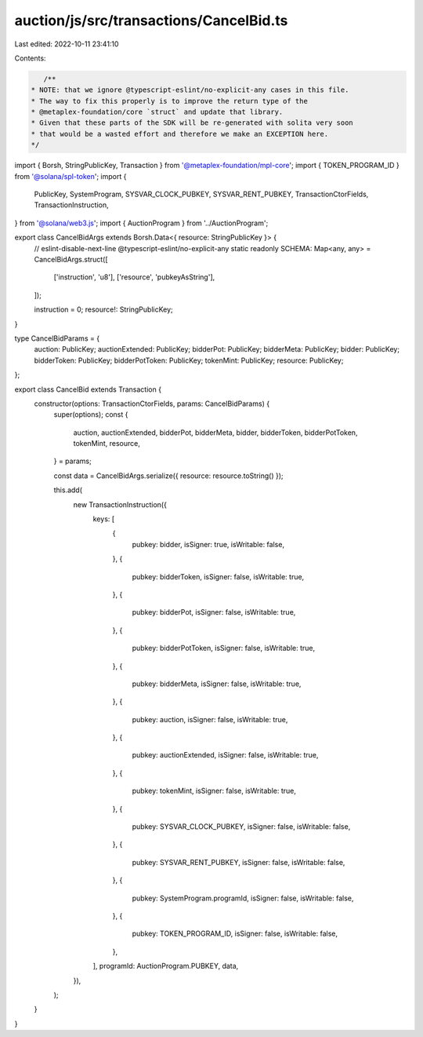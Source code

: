 auction/js/src/transactions/CancelBid.ts
========================================

Last edited: 2022-10-11 23:41:10

Contents:

.. code-block:: ts

    /**
 * NOTE: that we ignore @typescript-eslint/no-explicit-any cases in this file.
 * The way to fix this properly is to improve the return type of the
 * @metaplex-foundation/core `struct` and update that library.
 * Given that these parts of the SDK will be re-generated with solita very soon
 * that would be a wasted effort and therefore we make an EXCEPTION here.
 */
import { Borsh, StringPublicKey, Transaction } from '@metaplex-foundation/mpl-core';
import { TOKEN_PROGRAM_ID } from '@solana/spl-token';
import {
  PublicKey,
  SystemProgram,
  SYSVAR_CLOCK_PUBKEY,
  SYSVAR_RENT_PUBKEY,
  TransactionCtorFields,
  TransactionInstruction,
} from '@solana/web3.js';
import { AuctionProgram } from '../AuctionProgram';

export class CancelBidArgs extends Borsh.Data<{ resource: StringPublicKey }> {
  // eslint-disable-next-line @typescript-eslint/no-explicit-any
  static readonly SCHEMA: Map<any, any> = CancelBidArgs.struct([
    ['instruction', 'u8'],
    ['resource', 'pubkeyAsString'],
  ]);

  instruction = 0;
  resource!: StringPublicKey;
}

type CancelBidParams = {
  auction: PublicKey;
  auctionExtended: PublicKey;
  bidderPot: PublicKey;
  bidderMeta: PublicKey;
  bidder: PublicKey;
  bidderToken: PublicKey;
  bidderPotToken: PublicKey;
  tokenMint: PublicKey;
  resource: PublicKey;
};

export class CancelBid extends Transaction {
  constructor(options: TransactionCtorFields, params: CancelBidParams) {
    super(options);
    const {
      auction,
      auctionExtended,
      bidderPot,
      bidderMeta,
      bidder,
      bidderToken,
      bidderPotToken,
      tokenMint,
      resource,
    } = params;

    const data = CancelBidArgs.serialize({ resource: resource.toString() });

    this.add(
      new TransactionInstruction({
        keys: [
          {
            pubkey: bidder,
            isSigner: true,
            isWritable: false,
          },
          {
            pubkey: bidderToken,
            isSigner: false,
            isWritable: true,
          },
          {
            pubkey: bidderPot,
            isSigner: false,
            isWritable: true,
          },
          {
            pubkey: bidderPotToken,
            isSigner: false,
            isWritable: true,
          },
          {
            pubkey: bidderMeta,
            isSigner: false,
            isWritable: true,
          },
          {
            pubkey: auction,
            isSigner: false,
            isWritable: true,
          },
          {
            pubkey: auctionExtended,
            isSigner: false,
            isWritable: true,
          },
          {
            pubkey: tokenMint,
            isSigner: false,
            isWritable: true,
          },
          {
            pubkey: SYSVAR_CLOCK_PUBKEY,
            isSigner: false,
            isWritable: false,
          },
          {
            pubkey: SYSVAR_RENT_PUBKEY,
            isSigner: false,
            isWritable: false,
          },
          {
            pubkey: SystemProgram.programId,
            isSigner: false,
            isWritable: false,
          },
          {
            pubkey: TOKEN_PROGRAM_ID,
            isSigner: false,
            isWritable: false,
          },
        ],
        programId: AuctionProgram.PUBKEY,
        data,
      }),
    );
  }
}


